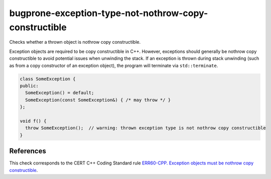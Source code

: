 .. title:: clang-tidy - bugprone-exception-type-not-nothrow-copy-constructible

bugprone-exception-type-not-nothrow-copy-constructible
======================================================

Checks whether a thrown object is nothrow copy constructible.

Exception objects are required to be copy constructible in C++. However,
exceptions should generally be nothrow copy constructible to avoid potential
issues when unwinding the stack. If an exception is thrown during stack
unwinding (such as from a copy constructor of an exception object), the
program will terminate via ``std::terminate``.

.. code-block:: c++

  class SomeException {
  public:
    SomeException() = default;
    SomeException(const SomeException&) { /* may throw */ }
  };

  void f() {
    throw SomeException();  // warning: thrown exception type is not nothrow copy constructible
  }

References
----------

This check corresponds to the CERT C++ Coding Standard rule
`ERR60-CPP. Exception objects must be nothrow copy constructible
<https://wiki.sei.cmu.edu/confluence/display/cplusplus/ERR60-CPP.+Exception+objects+must+be+nothrow+copy+constructible>`_.